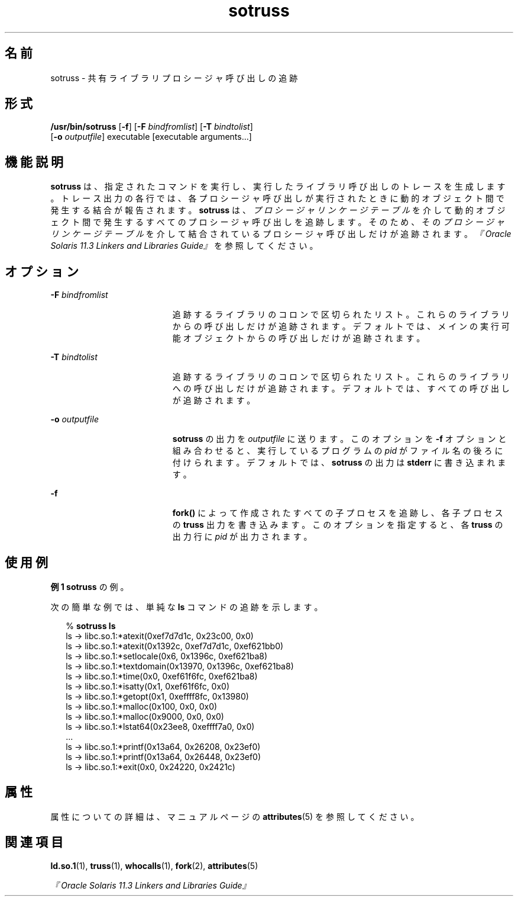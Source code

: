 '\" te
.\"  Copyright (c) 1997, 2014, Oracle and/or its affiliates.All rights reserved.
.TH sotruss 1 "2014 年 4 月 23 日" "SunOS 5.11" "ユーザーコマンド"
.SH 名前
sotruss \- 共有ライブラリプロシージャ呼び出しの追跡
.SH 形式
.LP
.nf
\fB/usr/bin/sotruss\fR [\fB-f\fR] [\fB-F\fR \fIbindfromlist\fR] [\fB-T\fR \fIbindtolist\fR] 
     [\fB-o\fR \fIoutputfile\fR] executable [executable arguments...]
.fi

.SH 機能説明
.sp
.LP
\fBsotruss\fR は、指定されたコマンドを実行し、実行したライブラリ呼び出しのトレースを生成します。トレース出力の各行では、各プロシージャ呼び出しが実行されたときに動的オブジェクト間で発生する結合が報告されます。\fBsotruss\fR は、\fIプロシージャリンケージテーブル\fRを介して動的オブジェクト間で発生するすべてのプロシージャ呼び出しを追跡します。そのため、その\fIプロシージャ\fR\fIリンケージ\fR\fIテーブル\fRを介して結合されているプロシージャ呼び出しだけが追跡されます。\fI『Oracle Solaris 11.3 Linkers and Libraries         Guide』\fRを参照してください。
.SH オプション
.sp
.ne 2
.mk
.na
\fB\fB-F\fR\fI bindfromlist\fR\fR
.ad
.RS 19n
.rt  
追跡するライブラリのコロンで区切られたリスト。これらのライブラリからの呼び出しだけが追跡されます。デフォルトでは、メインの実行可能オブジェクトからの呼び出しだけが追跡されます。
.RE

.sp
.ne 2
.mk
.na
\fB\fB-T\fR\fI bindtolist\fR\fR
.ad
.RS 19n
.rt  
追跡するライブラリのコロンで区切られたリスト。これらのライブラリへの呼び出しだけが追跡されます。デフォルトでは、すべての呼び出しが追跡されます。
.RE

.sp
.ne 2
.mk
.na
\fB\fB-o\fR \fIoutputfile\fR \fR
.ad
.RS 19n
.rt  
\fBsotruss\fR の出力を \fIoutputfile\fR に送ります。このオプションを \fB-f\fR オプションと組み合わせると、実行しているプログラムの \fIpid\fR がファイル名の後ろに付けられます。デフォルトでは、\fBsotruss\fR の出力は \fBstderr\fR に書き込まれます。
.RE

.sp
.ne 2
.mk
.na
\fB\fB-f\fR\fR
.ad
.RS 19n
.rt  
\fBfork()\fR によって作成されたすべての子プロセスを追跡し、各子プロセスの \fBtruss\fR 出力を書き込みます。このオプションを指定すると、各 \fBtruss\fR の出力行に \fIpid\fR が出力されます。
.RE

.SH 使用例
.LP
\fB例 1 \fR\fBsotruss\fR の例。
.sp
.LP
次の簡単な例では、単純な \fBls\fR コマンドの追跡を示します。

.sp
.in +2
.nf
% \fBsotruss ls\fR
ls  ->  libc.so.1:*atexit(0xef7d7d1c, 0x23c00, 0x0)
ls  ->  libc.so.1:*atexit(0x1392c, 0xef7d7d1c, 0xef621bb0)
ls  ->  libc.so.1:*setlocale(0x6, 0x1396c, 0xef621ba8)
ls  ->  libc.so.1:*textdomain(0x13970, 0x1396c, 0xef621ba8)
ls  ->  libc.so.1:*time(0x0, 0xef61f6fc, 0xef621ba8)
ls  ->  libc.so.1:*isatty(0x1, 0xef61f6fc, 0x0)
ls  ->  libc.so.1:*getopt(0x1, 0xeffff8fc, 0x13980)
ls  ->  libc.so.1:*malloc(0x100, 0x0, 0x0)
ls  ->  libc.so.1:*malloc(0x9000, 0x0, 0x0)
ls  ->  libc.so.1:*lstat64(0x23ee8, 0xeffff7a0, 0x0)
\&...
ls  ->  libc.so.1:*printf(0x13a64, 0x26208, 0x23ef0)
ls  ->  libc.so.1:*printf(0x13a64, 0x26448, 0x23ef0)
ls  ->  libc.so.1:*exit(0x0, 0x24220, 0x2421c)
.fi
.in -2
.sp

.SH 属性
.sp
.LP
属性についての詳細は、マニュアルページの \fBattributes\fR(5) を参照してください。
.sp

.sp
.TS
tab() box;
cw(2.75i) |cw(2.75i) 
lw(2.75i) |lw(2.75i) 
.
属性タイプ属性値
_
使用条件developer/base-developer-utilities
.TE

.SH 関連項目
.sp
.LP
\fBld.so.1\fR(1), \fBtruss\fR(1), \fBwhocalls\fR(1), \fBfork\fR(2), \fBattributes\fR(5)
.sp
.LP
\fI『Oracle Solaris 11.3 Linkers and Libraries         Guide』\fR
